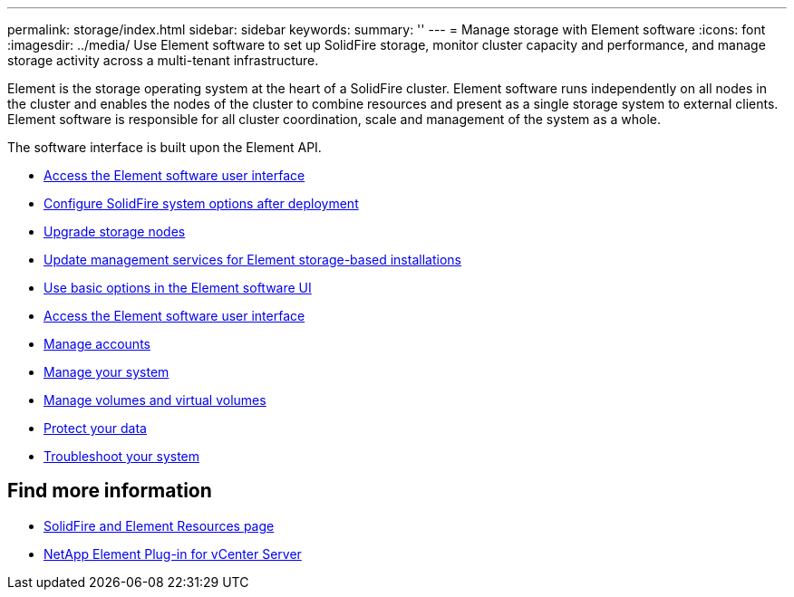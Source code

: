 ---
permalink: storage/index.html
sidebar: sidebar
keywords:
summary: ''
---
= Manage storage with Element software
:icons: font
:imagesdir: ../media/
Use Element software to set up SolidFire storage, monitor cluster capacity and performance, and manage storage activity across a multi-tenant infrastructure.

Element is the storage operating system at the heart of a SolidFire cluster. Element software runs independently on all nodes in the cluster and enables the nodes of the cluster to combine resources and present as a single storage system to external clients. Element software is responsible for all cluster coordination, scale and management of the system as a whole.

The software interface is built upon the Element API.

* link:task_post_deploy_access_the_element_software_user_interface.html[Access the Element software user interface]
* link:task_post_deploy_configure_system_options.html[Configure SolidFire system options after deployment]
* link:concept_upgrade_storage_nodes.html[Upgrade storage nodes]
* link:concept_upgrade_update_management_services_for_element_storage_based_installations.html[Update management services for Element storage-based installations]
* link:task_intro_use_basic_options_in_the_element_software_ui.html[Use basic options in the Element software UI]
* link:task_post_deploy_access_the_element_software_user_interface.html[Access the Element software user interface]
* link:task_data_manage_accounts_accounts_overview.html[Manage accounts]
* link:concept_system_manage_system_management.html[Manage your system]
* link:concept_data_manage_data_management.html[Manage volumes and virtual volumes]
* link:concept_data_protection.html[Protect your data]
* link:concept_system_monitoring_and_troubleshooting.html[Troubleshoot your system]


== Find more information

* https://www.netapp.com/data-storage/solidfire/documentation[SolidFire and Element Resources page^]
* https://docs.netapp.com/us-en/vcp/index.html[NetApp Element Plug-in for vCenter Server^]
